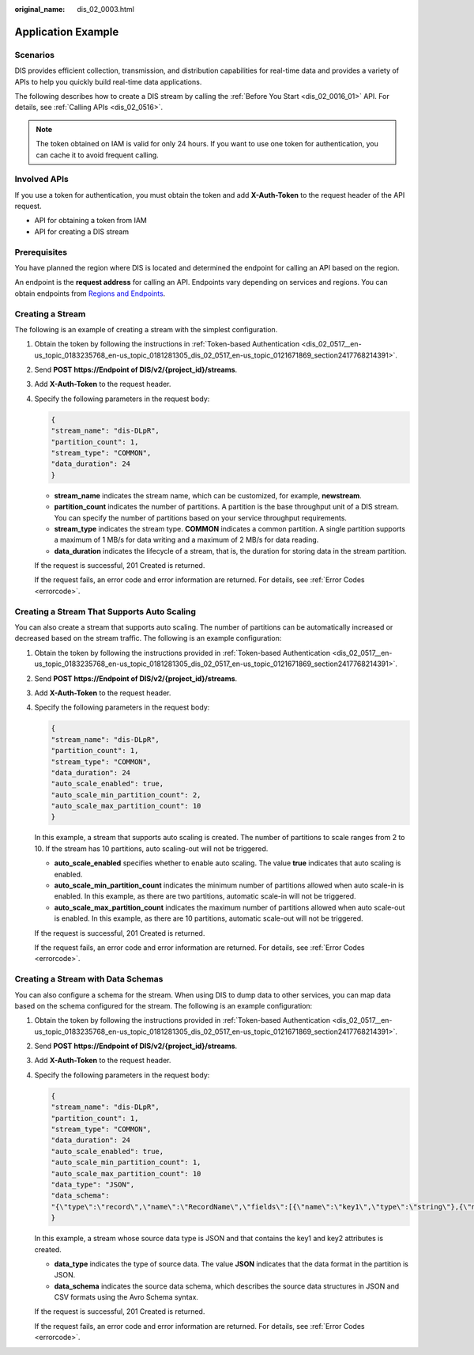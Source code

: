 :original_name: dis_02_0003.html

.. _dis_02_0003:

Application Example
===================

Scenarios
---------

DIS provides efficient collection, transmission, and distribution capabilities for real-time data and provides a variety of APIs to help you quickly build real-time data applications.

The following describes how to create a DIS stream by calling the :ref:`Before You Start <dis_02_0016_01>` API. For details, see :ref:`Calling APIs <dis_02_0516>`.

.. note::

   The token obtained on IAM is valid for only 24 hours. If you want to use one token for authentication, you can cache it to avoid frequent calling.

Involved APIs
-------------

If you use a token for authentication, you must obtain the token and add **X-Auth-Token** to the request header of the API request.

-  API for obtaining a token from IAM
-  API for creating a DIS stream

Prerequisites
-------------

You have planned the region where DIS is located and determined the endpoint for calling an API based on the region.

An endpoint is the **request address** for calling an API. Endpoints vary depending on services and regions. You can obtain endpoints from `Regions and Endpoints <https://docs.otc.t-systems.com/en-us/endpoint/index.html>`__.

Creating a Stream
-----------------

The following is an example of creating a stream with the simplest configuration.

#. Obtain the token by following the instructions in :ref:`Token-based Authentication <dis_02_0517__en-us_topic_0183235768_en-us_topic_0181281305_dis_02_0517_en-us_topic_0121671869_section2417768214391>`.

#. Send **POST https://Endpoint of DIS/v2/{project_id}/streams**.

#. Add **X-Auth-Token** to the request header.

#. Specify the following parameters in the request body:

   .. code-block::

      {
      "stream_name": "dis-DLpR",
      "partition_count": 1,
      "stream_type": "COMMON",
      "data_duration": 24
      }

   -  **stream_name** indicates the stream name, which can be customized, for example, **newstream**.
   -  **partition_count** indicates the number of partitions. A partition is the base throughput unit of a DIS stream. You can specify the number of partitions based on your service throughput requirements.
   -  **stream_type** indicates the stream type. **COMMON** indicates a common partition. A single partition supports a maximum of 1 MB/s for data writing and a maximum of 2 MB/s for data reading.
   -  **data_duration** indicates the lifecycle of a stream, that is, the duration for storing data in the stream partition.

   If the request is successful, 201 Created is returned.

   If the request fails, an error code and error information are returned. For details, see :ref:`Error Codes <errorcode>`.

Creating a Stream That Supports Auto Scaling
--------------------------------------------

You can also create a stream that supports auto scaling. The number of partitions can be automatically increased or decreased based on the stream traffic. The following is an example configuration:

#. Obtain the token by following the instructions provided in :ref:`Token-based Authentication <dis_02_0517__en-us_topic_0183235768_en-us_topic_0181281305_dis_02_0517_en-us_topic_0121671869_section2417768214391>`.

#. Send **POST https://Endpoint of DIS/v2/{project_id}/streams**.

#. Add **X-Auth-Token** to the request header.

#. Specify the following parameters in the request body:

   .. code-block::

      {
      "stream_name": "dis-DLpR",
      "partition_count": 1,
      "stream_type": "COMMON",
      "data_duration": 24
      "auto_scale_enabled": true,
      "auto_scale_min_partition_count": 2,
      "auto_scale_max_partition_count": 10
      }

   In this example, a stream that supports auto scaling is created. The number of partitions to scale ranges from 2 to 10. If the stream has 10 partitions, auto scaling-out will not be triggered.

   -  **auto_scale_enabled** specifies whether to enable auto scaling. The value **true** indicates that auto scaling is enabled.
   -  **auto_scale_min_partition_count** indicates the minimum number of partitions allowed when auto scale-in is enabled. In this example, as there are two partitions, automatic scale-in will not be triggered.
   -  **auto_scale_max_partition_count** indicates the maximum number of partitions allowed when auto scale-out is enabled. In this example, as there are 10 partitions, automatic scale-out will not be triggered.

   If the request is successful, 201 Created is returned.

   If the request fails, an error code and error information are returned. For details, see :ref:`Error Codes <errorcode>`.

Creating a Stream with Data Schemas
-----------------------------------

You can also configure a schema for the stream. When using DIS to dump data to other services, you can map data based on the schema configured for the stream. The following is an example configuration:

#. Obtain the token by following the instructions provided in :ref:`Token-based Authentication <dis_02_0517__en-us_topic_0183235768_en-us_topic_0181281305_dis_02_0517_en-us_topic_0121671869_section2417768214391>`.

#. Send **POST https://Endpoint of DIS/v2/{project_id}/streams**.

#. Add **X-Auth-Token** to the request header.

#. Specify the following parameters in the request body:

   .. code-block::

      {
      "stream_name": "dis-DLpR",
      "partition_count": 1,
      "stream_type": "COMMON",
      "data_duration": 24
      "auto_scale_enabled": true,
      "auto_scale_min_partition_count": 1,
      "auto_scale_max_partition_count": 10
      "data_type": "JSON",
      "data_schema":
      "{\"type\":\"record\",\"name\":\"RecordName\",\"fields\":[{\"name\":\"key1\",\"type\":\"string\"},{\"name\":\"key2\",\"type\":\"string\"}]}"
      }

   In this example, a stream whose source data type is JSON and that contains the key1 and key2 attributes is created.

   -  **data_type** indicates the type of source data. The value **JSON** indicates that the data format in the partition is JSON.
   -  **data_schema** indicates the source data schema, which describes the source data structures in JSON and CSV formats using the Avro Schema syntax.

   If the request is successful, 201 Created is returned.

   If the request fails, an error code and error information are returned. For details, see :ref:`Error Codes <errorcode>`.
